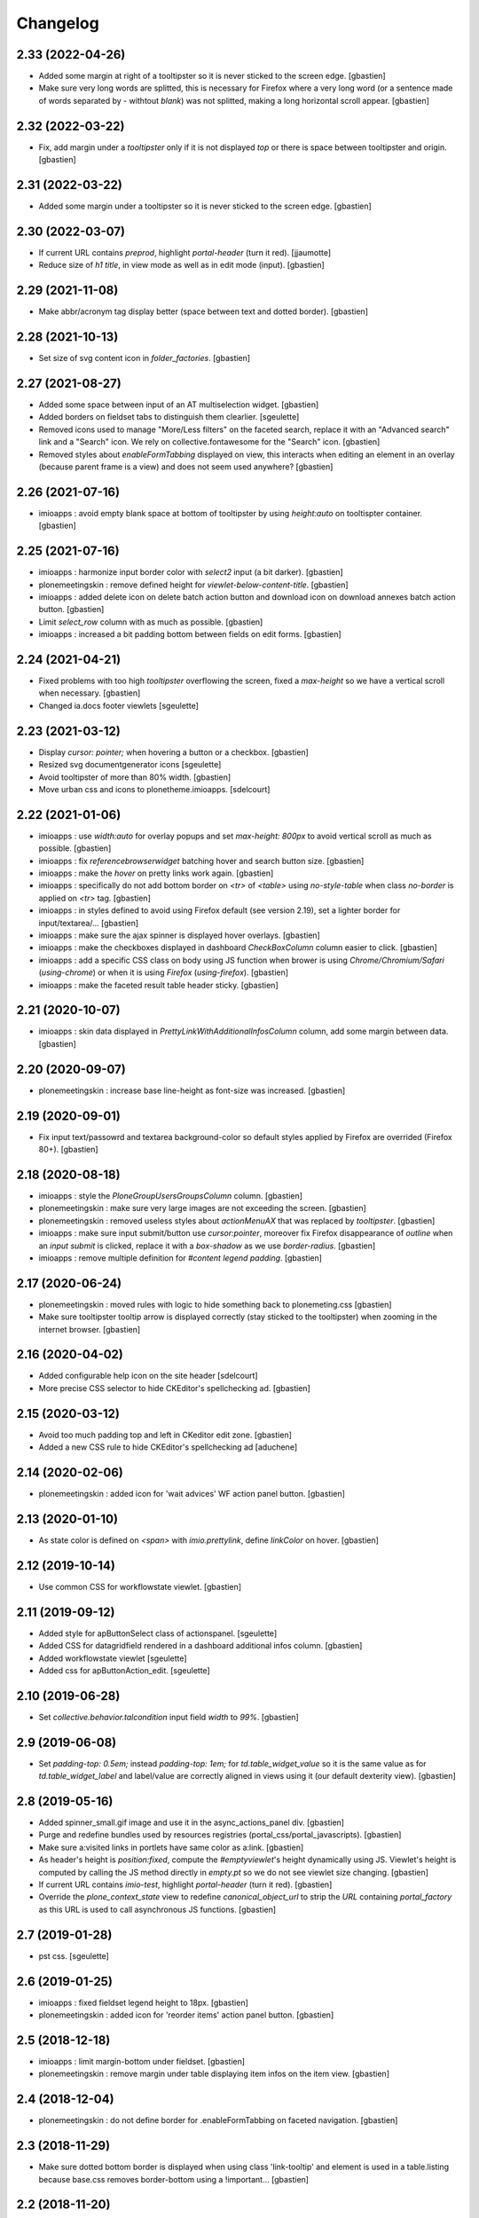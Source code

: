 Changelog
=========


2.33 (2022-04-26)
-----------------

- Added some margin at right of a tooltipster so it is never sticked to the screen edge.
  [gbastien]
- Make sure very long words are splitted, this is necessary for Firefox where
  a very long word (or a sentence made of words separated by `-` withtout `blank`)
  was not splitted, making a long horizontal scroll appear.
  [gbastien]

2.32 (2022-03-22)
-----------------

- Fix, add margin under a `tooltipster` only if it is not displayed `top`
  or there is space between tooltipster and origin.
  [gbastien]

2.31 (2022-03-22)
-----------------

- Added some margin under a tooltipster so it is never sticked to the screen edge.
  [gbastien]

2.30 (2022-03-07)
-----------------

- If current URL contains `preprod`, highlight `portal-header` (turn it red).
  [jjaumotte]
- Reduce size of `h1 title`, in view mode as well as in edit mode (input).
  [gbastien]

2.29 (2021-11-08)
-----------------

- Make abbr/acronym tag display better (space between text and dotted border).
  [gbastien]

2.28 (2021-10-13)
-----------------

- Set size of svg content icon in `folder_factories`.
  [gbastien]

2.27 (2021-08-27)
-----------------

- Added some space between input of an AT multiselection widget.
  [gbastien]
- Added borders on fieldset tabs to distinguish them clearlier.
  [sgeulette]
- Removed icons used to manage "More/Less filters" on the faceted search,
  replace it with an "Advanced search" link and a "Search" icon.
  We rely on collective.fontawesome for the "Search" icon.
  [gbastien]
- Removed styles about `enableFormTabbing` displayed on view, this interacts
  when editing an element in an overlay (because parent frame is a view)
  and does not seem used anywhere?
  [gbastien]

2.26 (2021-07-16)
-----------------

- imioapps : avoid empty blank space at bottom of tooltipster by using
  `height:auto` on tooltispter container.
  [gbastien]

2.25 (2021-07-16)
-----------------

- imioapps : harmonize input border color with `select2` input (a bit darker).
  [gbastien]
- plonemeetingskin : remove defined height for `viewlet-below-content-title`.
  [gbastien]
- imioapps : added delete icon on delete batch action button and
  download icon on download annexes batch action button.
  [gbastien]
- Limit `select_row` column with as much as possible.
  [gbastien]
- imioapps : increased a bit padding bottom between fields on edit forms.
  [gbastien]

2.24 (2021-04-21)
-----------------

- Fixed problems with too high `tooltipster` overflowing the screen,
  fixed a `max-height` so we have a vertical scroll when necessary.
  [gbastien]
- Changed ia.docs footer viewlets
  [sgeulette]

2.23 (2021-03-12)
-----------------

- Display `cursor: pointer;` when hovering a button or a checkbox.
  [gbastien]
- Resized svg documentgenerator icons
  [sgeulette]
- Avoid tooltipster of more than 80% width.
  [gbastien]
- Move urban css and icons to plonetheme.imioapps.
  [sdelcourt]

2.22 (2021-01-06)
-----------------

- imioapps : use `width:auto` for overlay popups and set `max-height: 800px`
  to avoid vertical scroll as much as possible.
  [gbastien]
- imioapps : fix `referencebrowserwidget` batching hover and search button size.
  [gbastien]
- imioapps : make the `hover` on pretty links work again.
  [gbastien]
- imioapps : specifically do not add bottom border on `<tr>` of `<table>` using
  `no-style-table` when class `no-border` is applied on `<tr>` tag.
  [gbastien]
- imioapps : in styles defined to avoid using Firefox default (see version 2.19),
  set a lighter border for input/textarea/...
  [gbastien]
- imioapps : make sure the ajax spinner is displayed hover overlays.
  [gbastien]
- imioapps : make the checkboxes displayed in dashboard `CheckBoxColumn`
  column easier to click.
  [gbastien]
- imioapps : add a specific CSS class on body using JS function when brower is
  using `Chrome/Chromium/Safari` (`using-chrome`) or
  when it is using `Firefox` (`using-firefox`).
  [gbastien]
- imioapps : make the faceted result table header sticky.
  [gbastien]

2.21 (2020-10-07)
-----------------

- imioapps : skin data displayed in `PrettyLinkWithAdditionalInfosColumn` column,
  add some margin between data.
  [gbastien]

2.20 (2020-09-07)
-----------------

- plonemeetingskin : increase base line-height as font-size was increased.
  [gbastien]

2.19 (2020-09-01)
-----------------

- Fix input text/passowrd and textarea background-color so default styles
  applied by Firefox are overrided (Firefox 80+).
  [gbastien]

2.18 (2020-08-18)
-----------------

- imioapps : style the `PloneGroupUsersGroupsColumn` column.
  [gbastien]
- plonemeetingskin : make sure very large images are not
  exceeding the screen.
  [gbastien]
- plonemeetingskin : removed useless styles about `actionMenuAX`
  that was replaced by `tooltipster`.
  [gbastien]
- imioapps : make sure input submit/button use `cursor:pointer`, moreover
  fix Firefox disappearance of `outline` when an `input submit` is clicked,
  replace it with a `box-shadow` as we use `border-radius`.
  [gbastien]
- imioapps : remove multiple definition for `#content legend padding`.
  [gbastien]

2.17 (2020-06-24)
-----------------

- plonemeetingskin : moved rules with logic to hide something
  back to plonemeting.css
  [gbastien]
- Make sure tooltipster tooltip arrow is displayed correctly
  (stay sticked to the tooltipster) when zooming in the internet browser.
  [gbastien]

2.16 (2020-04-02)
-----------------

- Added configurable help icon on the site header
  [sdelcourt]
- More precise CSS selector to hide CKEditor's spellchecking ad.
  [gbastien]

2.15 (2020-03-12)
-----------------

- Avoid too much padding top and left in CKeditor edit zone.
  [gbastien]
- Added a new CSS rule to hide CKEditor's spellchecking ad [aduchene]

2.14 (2020-02-06)
-----------------

- plonemeetingskin : added icon for 'wait advices' WF action panel button.
  [gbastien]

2.13 (2020-01-10)
-----------------

- As state color is defined on `<span>` with `imio.prettylink`,
  define `linkColor` on hover.
  [gbastien]

2.12 (2019-10-14)
-----------------

- Use common CSS for workflowstate viewlet.
  [gbastien]

2.11 (2019-09-12)
-----------------

- Added style for apButtonSelect class of actionspanel.
  [sgeulette]
- Added CSS for datagridfield rendered in a dashboard additional infos column.
  [gbastien]
- Added workflowstate viewlet
  [sgeulette]
- Added css for apButtonAction_edit.
  [sgeulette]

2.10 (2019-06-28)
-----------------

- Set `collective.behavior.talcondition` input field `width` to `99%`.
  [gbastien]

2.9 (2019-06-08)
----------------

- Set `padding-top: 0.5em;` instead `padding-top: 1em;` for
  `td.table_widget_value` so it is the same value as for
  `td.table_widget_label` and label/value are correctly aligned in views
  using it (our default dexterity view).
  [gbastien]

2.8 (2019-05-16)
----------------

- Added spinner_small.gif image and use it in the async_actions_panel div.
  [gbastien]
- Purge and redefine bundles used by resources registries
  (portal_css/portal_javascripts).
  [gbastien]
- Make sure a:visited links in portlets have same color as a:link.
  [gbastien]
- As header's height is `position:fixed`, compute the `#emptyviewlet`'s height
  dynamically using JS.  Viewlet's height is computed by calling the JS method
  directly in `empty.pt` so we do not see viewlet size changing.
  [gbastien]
- If current URL contains `imio-test`, highlight `portal-header` (turn it red).
  [gbastien]
- Override the `plone_context_state` view to redefine `canonical_object_url`
  to strip the `URL` containing `portal_factory` as this URL is used to call
  asynchronous JS functions.
  [gbastien]

2.7 (2019-01-28)
----------------

- pst css.
  [sgeulette]

2.6 (2019-01-25)
----------------

- imioapps : fixed fieldset legend height to 18px.
  [gbastien]
- plonemeetingskin : added icon for 'reorder items' action panel button.
  [gbastien]

2.5 (2018-12-18)
----------------

- imioapps : limit margin-bottom under fieldset.
  [gbastien]
- plonemeetingskin : remove margin under table displaying item infos
  on the item view.
  [gbastien]

2.4 (2018-12-04)
----------------

- plonemeetingskin : do not define border for .enableFormTabbing on
  faceted navigation.
  [gbastien]

2.3 (2018-11-29)
----------------

- Make sure dotted bottom border is displayed when using class 'link-tooltip'
  and element is used in a table.listing because base.css removes border-bottom
  using a !important...
  [gbastien]

2.2 (2018-11-20)
----------------

- Do not use `"` in dtml `fontFamily` property from `imioapps_properties.props`
  or it can not be used in `dtml`, used `'` instead.
  [gbastien]
- Skin `Add contact` link at bottom of `collective.contact.core` organization
  view so it is isolated from linked contacts and displayed correctly when
  using an actions panel viewlet at the bottom of the page.
  [gbastien]
- Set relative position on header in manage-viewlets view
  [sgeulette]
- Skin `collective.contact.core` `tooltip` to manage fixed width and correct
  display when `tooltip` content is too long.
  [gbastien]
- Skin z3c.form datagridfield to indentify row content.
  [gbastien]
- Added css to style as list li tag in overlay link integrity delete confirmation
  [sgeulette]
- Increase height of dropdown list of querystring dropdown widget
  (Collection query field widget).
  [gbastien]
- Be more precise about label for which bold is removed, only apply to
  multiselection lists of DX and AT.
  [gbastien]
- Adapted to not use position:absolute for fieldset legend.
  [gbastien]

2.1 (2018-07-23)
----------------

- Fix header so it is always visible.
  [gbastien]
- Depends on `collective.messagesviewlet` as we override the viewlet to move it
  from `IPortalHeader` to `IPortalTop` viewletmanager.
  [gbastien]
- Updated spinner.gif image to fit with skin default colors.
  [gbastien]
- Removed left-padding for #portal-globalnav.
  [gbastien]

2.0.17 (2018-04-20)
-------------------

- Limit padding for tooltipstered content.
  [gbastien]

2.0.16 (2018-02-23)
-------------------

- Adapted to new styles of tooltipster 4.2.6.
  [gbastien]

2.0.15 (2018-01-30)
-------------------

- Skin column-two the same way as column-one.  This makes portlets displayed
  on the left or on the right look similar.
  [gbastien]
- Hide borders of tables using class `no-style-table`.
  [gbastien]

2.0.14 (2017-12-07)
-------------------

- Only display the `scan` tab on annexes to roles `Manager/MeetingManager`.
  [gbastien]

2.0.13 (2017-11-28)
-------------------

- Set `vertical-align: bottom` for `input` instead `vertical-align: text-top`
  for `label` to align `input` and `label` correctly.
  [gbastien]

2.0.12 (2017-11-24)
-------------------

- Added favicon.
  [sgeulette]
- Skin `input#form-buttons-cancel` the same way `input.standalone` and skin
  `collective.eeafaceted.batchactions` buttons the same way `imio.actionspanel`
  buttons.
  [gbastien]

2.0.11 (2017-10-05)
-------------------

- Display navigation portlet same way as other portlets.
  [gbastien]
- Display the infos in the CKeditor SCAYT WebSpellChecker popup correctly.
  [gbastien]

2.0.10 (2017-08-30)
-------------------

- Removed styling for class `form.apFormButton` as it was removed from
  imio.actionspanel 1.29+, the add content select now uses the standard
  `apButton` CSS class like other buttons.
  [gbastien]
- Skin portletFooter to align it right.
  [gbastien]

2.0.9 (2017-08-28)
------------------

- Added icon for the store_every_items_decision_as_annex action
  in the plonemeetingskin.
  [gbastien]
- Fixed fieldset/legend top padding.

2.0.8 (2017-06-09)
------------------

- Make <abbr> and <acronym> dotted underline work for every browsers.
  [gbastien]
- Removed useless code about MeetingFile in plonemeetingskin.
  [gbastien]
- Display <th> of table the same way as it is rendered by appy.pod, namely text
  black and grey background.
  [gbastien]

2.0.7 (2017-03-22)
------------------

- Use a brighter blue color for links.
  [gbastien]

2.0.6 (2017-03-14)
------------------

- Highlight the 'lost password?' link in the login_form.
- Style actionspanel select button
- Adapted styles so font-size and line-height are the same while using CKeditor
- Added file imioapps_ckeditor_moonolisa.css.dtml that is enabled when the
  Moono-Lisa skin is selected in CKEditor properties.  This makes it work
  correctly in Chrome and greyed a bit more the selected buttons
- Reduce fieldset padding in form fieldset tabbing

2.0.5 (2017-01-25)
------------------

- Do not use 'float: left;' to move the <legend> tag, it is not working
  anymore with recent versions of Chrome.  Instead use 'position: absolute;'.
  This works in both FF and Chrome and simplify overal CSS.
- Display AT and DX field title bold but selectable contents as normal.
  This is the case for radio buttons, multiple checkboxes, ...

2.0.4 (2016-12-05)
------------------

- Added margin-left for listingBar 'next elements' button or it sticks
  to previous one. This appears until Plone 4.3.8.
- Update pstskin profile (reduce logo, change css)


2.0.3 (2016-06-17)
------------------

- Removed styling for tags <acronym> and <abbr>.
- Optimized icon position on buttons.
- Small fixes for Chrome.


2.0.2 (2016-05-17)
------------------

- Display header correctly for anonymous when portal_tabs are displayed.
- Removed padding-left added by Firefox to input.
- Skin portlet News.


2.0.1 (2016-05-13)
------------------

- Use navBackgroundColor for listingBar hover and select color.
- Make sure broken images are shown in FF.
- Display default faceted widgets (not advanced) the same height.


2.0 (2016-04-19)
----------------

- New layout.


1.2.7 (2016-01-21)
------------------

- Removed 'meetingadvice' icon relevant CSS as it uses a real icon now.
- Define 'height' for search button so it is displayed correctly in Chrome.
- Added left/right padding to collective.messagesviewlet message.
- Limit padding in z3ctable header cells.


1.2.6 (2015-12-03)
------------------

- imioapps : use a bigger spinner.gif and grey page when faceted is locked

1.2.5 (2015-07-14)
------------------

- Several adaptations regarding imio.dashboard integration

1.2.4 (2015-03-18)
------------------
- plonemeetingskin : do not display a contenttype-x icon for type 'MeetingFile' and 'MeetingItem'
- imioapps : skin also listingBar displayed in referencebrowserwidget

1.2.3 (2014-09-23)
------------------
- Added back skins.zcml that register File System Directory Views
- Added profile to go to version 1.2.3 that removes old _templates File System Directory Views

1.2.2 (2014-09-23)
------------------
- Fixes.

1.2.1 (2014-09-23)
------------------
- Fixes.

1.2 (2014-09-22)
----------------
- Fixes.

1.1 (2014-03-07)
----------------
- Adapted styles

1.0 (2014-02-12)
----------------
- First release, added 4 skins : dmsmailskin, imioapps, plonemeetingskin, pstskin
